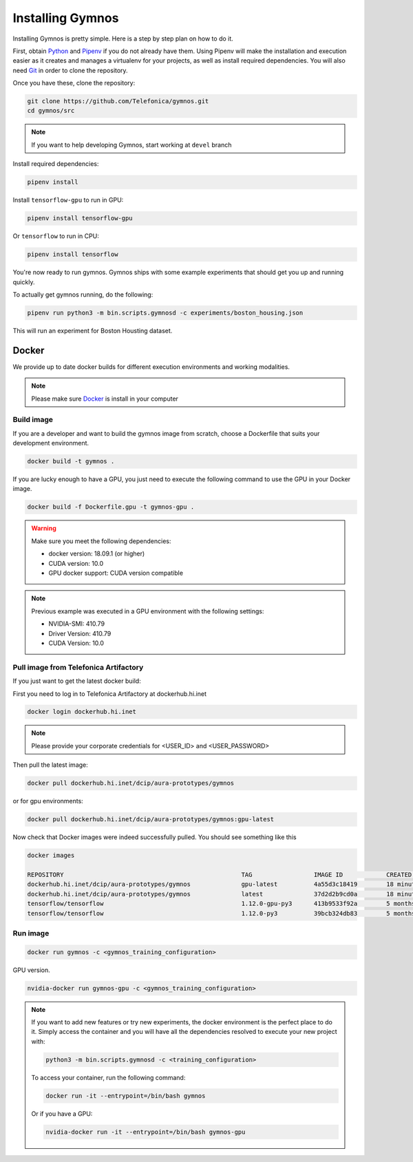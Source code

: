 .. index:: ! installing

.. _installing-gymnos:

################################
Installing Gymnos
################################

Installing Gymnos is pretty simple. Here is a step by step plan on how to do it.

First, obtain `Python <https://www.python.org/downloads/>`_ and 
`Pipenv <https://github.com/pypa/pipenv>`_ if you do not already have them. Using Pipenv will make the installation and execution 
easier as it creates and manages a virtualenv for your projects, as well as install required dependencies. You will also need `Git <https://git-scm.com/downloads>`_ in order to clone the repository.

Once you have these, clone the repository:

.. code-block:: bash

   git clone https://github.com/Telefonica/gymnos.git
   cd gymnos/src

.. note::
   If you want to help developing Gymnos, start working at ``devel`` branch

Install required dependencies:

.. code-block:: bash

  pipenv install

Install ``tensorflow-gpu`` to run in GPU:

.. code-block:: bash

  pipenv install tensorflow-gpu

Or ``tensorflow`` to run in CPU:

.. code-block:: bash

  pipenv install tensorflow

You're now ready to run gymnos. Gymnos ships with some example experiments that should get you up and running quickly.

To actually get gymnos running, do the following:

.. code-block:: bash

  pipenv run python3 -m bin.scripts.gymnosd -c experiments/boston_housing.json

This will run an experiment for Boston Housting dataset.

Docker
==========

We provide up to date docker builds for different execution environments and working modalities.

.. note::
  Please make sure `Docker <https://docs.docker.com/v17.12/install/>`_  is install in your computer

Build image
-----------

If you are a developer and want to build the gymnos image from scratch, choose a Dockerfile that suits 
your development environment.

.. code-block:: bash

  docker build -t gymnos .

If you are lucky enough to have a GPU, you just need to execute the following command to use the GPU in your Docker image.  

.. code-block:: bash

  docker build -f Dockerfile.gpu -t gymnos-gpu .

.. warning::

   Make sure you meet the following dependencies:

   * docker version:      18.09.1 (or higher)
   * CUDA version:        10.0
   * GPU docker support:  CUDA version compatible

.. note::
   Previous example was executed in a GPU environment with the following settings:

   * NVIDIA-SMI:          410.79
   * Driver Version:      410.79
   * CUDA Version:        10.0


Pull image from Telefonica Artifactory
-----------------------------------------

If you just want to get the latest docker build:

First you need to log in to Telefonica Artifactory at dockerhub.hi.inet

.. code-block:: bash

  docker login dockerhub.hi.inet

.. note::

  Please provide your corporate credentials for <USER_ID> and <USER_PASSWORD>

Then pull the latest image:

.. code-block:: bash

  docker pull dockerhub.hi.inet/dcip/aura-prototypes/gymnos

or for gpu environments:

.. code-block:: bash

  docker pull dockerhub.hi.inet/dcip/aura-prototypes/gymnos:gpu-latest

Now check that Docker images were indeed successfully pulled. You should see something like this

.. code-block:: bash

  docker images  

  REPOSITORY                                                 TAG                 IMAGE ID            CREATED             SIZE
  dockerhub.hi.inet/dcip/aura-prototypes/gymnos              gpu-latest          4a55d3c18419        18 minutes ago      4.54GB
  dockerhub.hi.inet/dcip/aura-prototypes/gymnos              latest              37d2d2b9cd0a        18 minutes ago      2.54GB
  tensorflow/tensorflow                                      1.12.0-gpu-py3      413b9533f92a        5 months ago        3.35GB
  tensorflow/tensorflow                                      1.12.0-py3          39bcb324db83        5 months ago        1.33GB


Run image
-------------------

.. code-block:: bash

  docker run gymnos -c <gymnos_training_configuration>


GPU version.

.. code-block:: bash

  nvidia-docker run gymnos-gpu -c <gymnos_training_configuration>

.. note::

    If you want to add new features or try new experiments, the docker environment is the perfect place to do it.
    Simply access the container and you will have all the dependencies resolved to execute your new project with:

    .. code-block:: bash

        python3 -m bin.scripts.gymnosd -c <training_configuration>

    To access your container, run the following command:

    .. code-block:: bash

        docker run -it --entrypoint=/bin/bash gymnos

    Or if you have a GPU:

    .. code-block:: bash

        nvidia-docker run -it --entrypoint=/bin/bash gymnos-gpu

